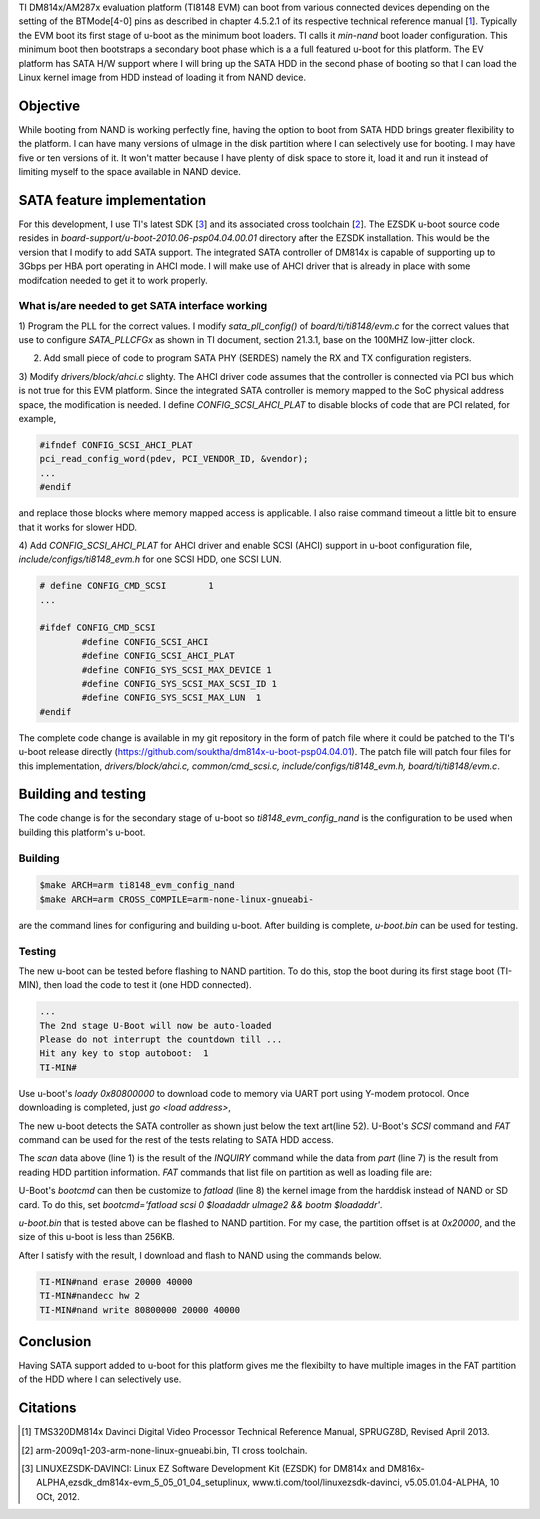 .. title: Adding SATA HD boot support to DM814x U-Boot
.. slug: dm814x_sata
.. date: 2016-05-09 20:13:36 UTC
.. tags: software
.. category: U-Boot
.. link: 
.. description: SATA support for DM814x U-Boot
.. type: text

TI DM814x/AM287x evaluation platform (TI8148 EVM) can boot from various connected devices depending on the setting
of the BTMode[4-0] pins as described in chapter 4.5.2.1 of its respective technical reference manual [1_]. Typically
the EVM boot its first stage of u-boot as the minimum boot loaders. TI calls it *min-nand* boot loader 
configuration. This minimum boot then bootstraps a secondary boot phase which is a
a full featured u-boot for this platform. 
The EV platform has SATA H/W support where I will bring up the SATA HDD in the second phase of booting so that I can load the
Linux kernel image from HDD instead of loading it from NAND device.

.. TEASER_END

Objective
============

While booting from NAND is working perfectly fine, having the option to boot from SATA HDD brings greater flexibility
to the platform. I can have many versions of uImage in the disk partition where I can selectively use for booting.
I may have five or ten versions of it. It won't matter because I have plenty of disk space to store it, load it and 
run it instead of limiting myself to the space available in NAND device.

SATA feature implementation
===========================

For this development, I use TI's latest SDK [3_] and its associated cross toolchain [2_]. The EZSDK u-boot
source code resides in *board-support/u-boot-2010.06-psp04.04.00.01* directory after the EZSDK installation. This 
would be the version that I modify to add SATA support.
The integrated SATA controller of DM814x is capable of supporting up to 3Gbps per HBA port operating in AHCI mode. I 
will make use of AHCI driver that is already in place with some modifcation needed to get it to work properly.

What is/are needed to get SATA interface working
------------------------------------------------

1) Program the PLL for the correct values. I modify *sata_pll_config()* of *board/ti/ti8148/evm.c* for the correct 
values that use to configure *SATA_PLLCFGx* as shown in TI document, section 21.3.1, base on the 100MHZ low-jitter clock. 

.. code-block:: c
 :linenos:

	/*use 100MHZ low jitter clock feed*/
	__raw_writel(0x00000004, SATA_PLLCFG0);
	for(i=0; i < 4; i++)delay(0xFFFF);

	__raw_writel(0x812C003C, SATA_PLLCFG1);
	for(i=0; i < 10; i++)delay(0xFFFF);
        ....
        ....
        sata_phy_config();


2) Add small piece of code to program SATA PHY (SERDES) namely the RX and TX configuration registers.

.. code-block:: c
 :linenos:

        static void sata_phy_config(void)
        {
	__raw_writel(TI814X_SATA_PHY_CFGRX0_VAL, SATA_PHY_CFGRX0);
	__raw_writel(TI814X_SATA_PHY_CFGRX1_VAL, SATA_PHY_CFGRX1);
	__raw_writel(TI814X_SATA_PHY_CFGRX2_VAL, SATA_PHY_CFGRX2);
	__raw_writel(TI814X_SATA_PHY_CFGRX3_VAL, SATA_PHY_CFGRX3);

	__raw_writel(TI814X_SATA_PHY_CFGTX0_VAL, SATA_PHY_CFGTX0);
	__raw_writel(TI814X_SATA_PHY_CFGTX1_VAL, SATA_PHY_CFGTX1);
	__raw_writel(TI814X_SATA_PHY_CFGTX2_VAL, SATA_PHY_CFGTX2);
	__raw_writel(TI814X_SATA_PHY_CFGTX3_VAL, SATA_PHY_CFGTX3);
        }


3) Modify *drivers/block/ahci.c* slighty. The AHCI driver code assumes that the controller is connected via
PCI bus which is not true for this EVM platform. Since the integrated SATA controller is memory mapped to the SoC
physical address space, the modification is needed. I define *CONFIG_SCSI_AHCI_PLAT* to disable blocks of code
that are PCI related, for example,

.. code-block:: c

        #ifndef CONFIG_SCSI_AHCI_PLAT
	pci_read_config_word(pdev, PCI_VENDOR_ID, &vendor);
        ...
        #endif

and replace those blocks where memory mapped access is applicable. I also raise command timeout a little
bit to ensure that it works for slower HDD.

4) Add *CONFIG_SCSI_AHCI_PLAT* for AHCI driver and enable SCSI (AHCI) support in u-boot configuration file,
*include/configs/ti8148_evm.h* for one SCSI HDD, one SCSI LUN.

.. code-block:: c

        # define CONFIG_CMD_SCSI        1
        ...

	#ifdef CONFIG_CMD_SCSI
		#define CONFIG_SCSI_AHCI
		#define CONFIG_SCSI_AHCI_PLAT
		#define CONFIG_SYS_SCSI_MAX_DEVICE 1
		#define CONFIG_SYS_SCSI_MAX_SCSI_ID 1
		#define CONFIG_SYS_SCSI_MAX_LUN	 1
	#endif

The complete code change is available in my git repository in the form of patch file where it could be
patched to the TI's u-boot release directly (https://github.com/souktha/dm814x-u-boot-psp04.04.01).
The patch file will patch four files for this implementation,
*drivers/block/ahci.c, common/cmd_scsi.c, include/configs/ti8148_evm.h, board/ti/ti8148/evm.c*.


Building and testing
=====================

The code change is for the secondary stage of u-boot so *ti8148_evm_config_nand* is the configuration to
be used when building this platform's u-boot.

Building
--------

.. code-block::

        $make ARCH=arm ti8148_evm_config_nand
        $make ARCH=arm CROSS_COMPILE=arm-none-linux-gnueabi- 

are the command lines for configuring and building u-boot. After building is complete, *u-boot.bin* can be used for
testing.

Testing
-------

The new u-boot can be tested before flashing to NAND partition. To do this, stop the boot during its
first stage boot (TI-MIN), then load the code to test it (one HDD connected).

.. code-block::

        ...
        The 2nd stage U-Boot will now be auto-loaded
        Please do not interrupt the countdown till ...
        Hit any key to stop autoboot:  1 
        TI-MIN#


Use u-boot's *loady 0x80800000* to download code to memory via UART port using Y-modem protocol. Once downloading is 
completed, just *go <load address>*,

.. code-block:: console
 :linenos:

        TI-MIN#loady 80800000 
        ## Ready for binary (ymodem) download to 0x80800000 at 115200 bps...
        Cm - CRC mode, 1700(SOH)/0(STX)/0(CAN) packets, 8 retries
        ## Total Size      = 0x000350dc = 217308 Bytes
        TI-MIN#go 80800000 
        ## Starting application at 0x80800000 ...


        U-Boot 2010.06 (May 09 2016 - 20:09:26)

        TI8148-GP rev 2.1

        ARM clk: 600MHz
        DDR clk: 400MHz

        I2C:   ready
        DRAM:  2 GiB
        NAND:  HW ECC BCH8 Selected
        256 MiB
        MMC:   OMAP SD/MMC: 0
        *** Warning - bad CRC or NAND, using default environment

                          .:;rrr;;.                   
                    ,5#@@@@#####@@@@@@#2,             
                 ,A@@@hi;;;r5;;;;r;rrSG@@@A,          
               r@@#i;:;s222hG;rrsrrrrrr;ri#@@r        
             :@@hr:r;SG3ssrr2r;rrsrsrsrsrr;rh@@:      
            B@H;;rr;3Hs;rrr;sr;;rrsrsrsrsrsr;;H@B     
           @@s:rrs;5#;;rrrr;r#@H:;;rrsrsrsrsrr:s@@    
          @@;;srs&X#9;r;r;;,2@@@rrr:;;rrsrsrsrr;;@@   
         @@;;rrsrrs@MB#@@@@@###@@@@@@#rsrsrsrsrr;;@@  
        G@r;rrsrsr;#X;SX25Ss#@@#M@#9H9rrsrsrsrsrs;r@G 
        @9:srsrsrs;2@;:;;:.X@@@@@H::;rrsrsrsrsrsrr:3@ 
       X@;rrsrsrsrr;XAi;;:&@@#@Bs:rrsrsrsrsrsrsrsrr;@X
       @#;rsrsrsrsrr;r2ir@@@###::rrsrsrsrsrsrsrsrsr:@@
       @A:rrsrsrsrr;:2@29@@M@@@;:;rrrrsrsrsrsrsrsrs;H@
       @&;rsrsrsrr;A@@@@@@###@@@s::;:;;rrsrsrsrsrsr;G@
       @#:rrsrsrsr;G@5Hr25@@@#@@@#9XG9s:rrrrsrsrsrs:#@
       M@;rsrsrsrs;r@&#;::S@@@@@@@M@@@@Grr:;rsrsrsr;@#
       :@s;rsrsrsrr:M#Msrr;;&#@@@@@@@@@@H@@5;rsrsr;s@,
        @@:rrsrsrsr;S@rrrsr;:;r3MH@@#@M5,S@@irrsrr:@@ 
         @A:rrsrsrsrrrrrsrsrrr;::;@##@r:;rH@h;srr:H@  
         ;@9:rrsrsrsrrrsrsrsrsr;,S@Hi@i:;s;MX;rr:h@;  
          r@B:rrrrsrsrsrsrsrr;;sA@#i,i@h;r;S5;r:H@r   
           ,@@r;rrrsrsrsrsrr;2BM3r:;r:G@:rrr;;r@@,    
             B@Mr;rrrrsrsrsr@@S;;;rrr:5M;rr;rM@H      
              .@@@i;;rrrrsrs2i;rrrrr;r@M:;i@@@.       
                .A@@#5r;;;r;;;rrr;r:r#AsM@@H.         
                   ;&@@@@MhXS5i5SX9B@@@@G;            
                       :ihM#@@@@@##hs,                

        AHCI 0001.0300 32 slots 1 ports 3 Gbps 0x1 impl SATA mode
        flags: ncq stag pm led clo only pmp pio slum part 
        Net:   <ethaddr> not set. Reading from E-fuse
        Detected MACID:0:18:32:39:b2:f2
        cpsw
        Hit any key to stop autoboot:  3
        TI8148_EVM#

The new u-boot detects the SATA controller as shown just below the text art(line 52). U-Boot's *SCSI* command and 
*FAT* command can be used for the rest of the tests relating to SATA HDD access.

.. code-block:: console
 :linenos:

        TI8148_EVM#scsi scan 
        scanning bus for devices...
          Device 0: (0:0) Vendor: ATA Prod.: Hitachi HTS54505 Rev: GG2O
            Type: Hard Disk
            Capacity: 476940.0 MB = 465.7 GB (976773168 x 512)

        TI8148_EVM#scsi part 

        Partition Map for SCSI device 0  --   Partition Type: DOS

        Partition     Start Sector     Num Sectors     Type
            1		      2048	  20971520	 b
            2		  20973568	 955799600	83
        TI8148_EVM#

The *scan* data above (line 1) is the result of the *INQUIRY* command while the data from *part* (line 7) is the result from 
reading HDD partition information. *FAT* commands that list file on partition as well as loading file are:

.. code-block:: console
 :linenos:

        TI8148_EVM#fatls scsi 0 
          3522384   uimage 
         95158272   rootfs.ubi.img 
         100925440   rootfs.ubi.img.624 

        3 file(s), 0 dir(s)

        TI8148_EVM#fatload scsi 0 80800000 uimage
        reading uimage

        3522384 bytes read
        TI8148_EVM#bootm 80800000 
        ## Booting kernel from Legacy Image at 80800000 ...
           Image Name:   Linux-2.6.37
           Image Type:   ARM Linux Kernel Image (uncompressed)
           Data Size:    3522320 Bytes = 3.4 MiB
           Load Address: 80008000
           Entry Point:  80008000
           Verifying Checksum ... OK
           Loading Kernel Image ... OK
        OK

        Starting kernel ...

        Uncompressing Linux... done, booting the kernel.

U-Boot's *bootcmd* can then be customize to *fatload* (line 8) the kernel image from the harddisk instead of NAND
or SD card. To do this, set  *bootcmd='fatload scsi 0 $loadaddr uImage2 && bootm $loadaddr'*.

*u-boot.bin* that is tested above can be flashed to NAND partition. For my case, the partition offset
is at *0x20000*, and the size of this u-boot is less than 256KB. 

After I satisfy with the result, I download and flash to NAND using the commands below.

.. code-block::

        TI-MIN#nand erase 20000 40000
        TI-MIN#nandecc hw 2
        TI-MIN#nand write 80800000 20000 40000

Conclusion
==========

Having SATA support added to u-boot for this platform gives me the flexibilty to have multiple images in
the FAT partition of the HDD where I can selectively use.

Citations
=========

.. [1] TMS320DM814x Davinci Digital Video Processor Technical Reference Manual, SPRUGZ8D, Revised April 2013.

.. [2] arm-2009q1-203-arm-none-linux-gnueabi.bin, TI cross toolchain.

.. [3] LINUXEZSDK-DAVINCI: Linux EZ Software Development Kit (EZSDK) for DM814x and DM816x- ALPHA,ezsdk_dm814x-evm_5_05_01_04_setuplinux, www.ti.com/tool/linuxezsdk-davinci, v5.05.01.04-ALPHA, 10 OCt, 2012.
